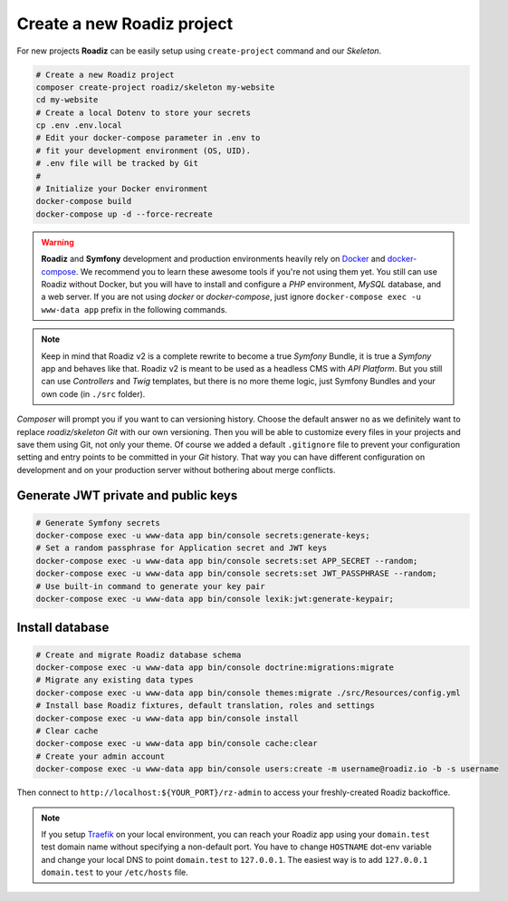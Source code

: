 .. _installation:

===========================
Create a new Roadiz project
===========================

For new projects **Roadiz** can be easily setup using ``create-project`` command and our *Skeleton*.

.. code-block:: bash

    # Create a new Roadiz project
    composer create-project roadiz/skeleton my-website
    cd my-website
    # Create a local Dotenv to store your secrets
    cp .env .env.local
    # Edit your docker-compose parameter in .env to
    # fit your development environment (OS, UID).
    # .env file will be tracked by Git
    #
    # Initialize your Docker environment
    docker-compose build
    docker-compose up -d --force-recreate

.. warning::

    **Roadiz** and **Symfony** development and production environments heavily rely on `Docker <https://docs.docker.com/get-started/>`_
    and `docker-compose <https://docs.docker.com/compose/>`_. We recommend you to learn these awesome tools if you're not
    using them yet.
    You still can use Roadiz without Docker, but you will have to install and configure a *PHP* environment, *MySQL* database, and a web server. If you are not using *docker* or *docker-compose*, just ignore ``docker-compose exec -u www-data app`` prefix in the following commands.

.. note::

    Keep in mind that Roadiz v2 is a complete rewrite to become a true *Symfony* Bundle, it is true a *Symfony* app and behaves like that.
    Roadiz v2 is meant to be used as a headless CMS with *API Platform*. But you still can use *Controllers* and *Twig* templates, but there is no more theme logic, just Symfony Bundles and your own code (in ``./src`` folder).

*Composer* will prompt you if you want to can versioning history. Choose the default answer ``no`` as we definitely
want to replace *roadiz/skeleton* *Git* with our own versioning. Then you will be able to customize every files
in your projects and save them using Git, not only your theme. Of course we added a default ``.gitignore`` file to
prevent your configuration setting and entry points to be committed in your *Git* history. That way you can have
different configuration on development and on your production server without bothering about merge conflicts.

Generate JWT private and public keys
------------------------------------

.. code-block:: bash

    # Generate Symfony secrets
    docker-compose exec -u www-data app bin/console secrets:generate-keys;
    # Set a random passphrase for Application secret and JWT keys
    docker-compose exec -u www-data app bin/console secrets:set APP_SECRET --random;
    docker-compose exec -u www-data app bin/console secrets:set JWT_PASSPHRASE --random;
    # Use built-in command to generate your key pair
    docker-compose exec -u www-data app bin/console lexik:jwt:generate-keypair;


Install database
----------------

.. code-block:: bash

    # Create and migrate Roadiz database schema
    docker-compose exec -u www-data app bin/console doctrine:migrations:migrate
    # Migrate any existing data types
    docker-compose exec -u www-data app bin/console themes:migrate ./src/Resources/config.yml
    # Install base Roadiz fixtures, default translation, roles and settings
    docker-compose exec -u www-data app bin/console install
    # Clear cache
    docker-compose exec -u www-data app bin/console cache:clear
    # Create your admin account
    docker-compose exec -u www-data app bin/console users:create -m username@roadiz.io -b -s username


Then connect to ``http://localhost:${YOUR_PORT}/rz-admin`` to access your freshly-created Roadiz backoffice.

.. note::

    If you setup `Traefik <https://doc.traefik.io/traefik/>`_ on your local environment, you can reach your Roadiz app using your ``domain.test``
    test domain name without specifying a non-default port. You have to change ``HOSTNAME`` dot-env variable and
    change your local DNS to point ``domain.test`` to ``127.0.0.1``.
    The easiest way is to add ``127.0.0.1 domain.test`` to your ``/etc/hosts`` file.
